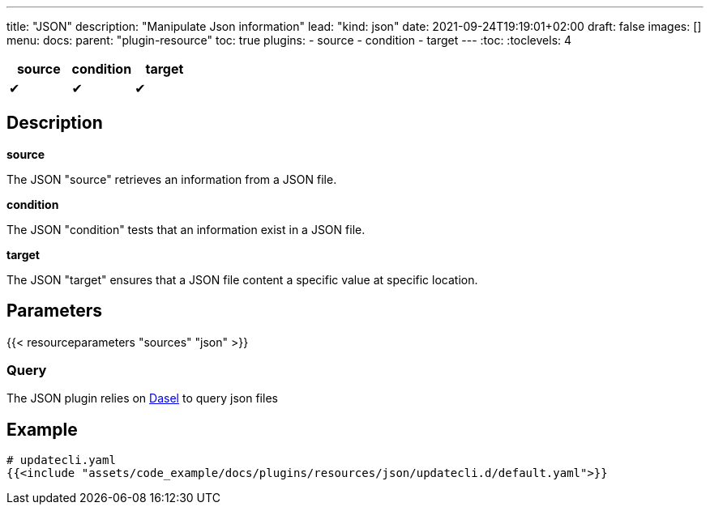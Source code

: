 ---
title: "JSON"
description: "Manipulate Json information"
lead: "kind: json"
date: 2021-09-24T19:19:01+02:00
draft: false
images: []
menu:
  docs:
    parent: "plugin-resource"
toc: true
plugins:
  - source
  - condition
  - target
---
// <!-- Required for asciidoctor -->
:toc:
// Set toclevels to be at least your hugo [markup.tableOfContents.endLevel] config key
:toclevels: 4

[cols="1^,1^,1^",options=header]
|===
| source | condition | target
| &#10004; | &#10004; | &#10004;
|===

== Description

**source**

The JSON "source" retrieves an information from a JSON file.

**condition**

The JSON "condition" tests that an information exist in a JSON file.

**target**

The JSON "target" ensures that a JSON file content a specific value at specific location.

== Parameters

{{< resourceparameters "sources" "json" >}}

=== Query

The JSON plugin relies on link:https://daseldocs.tomwright.me/[Dasel] to query json files

== Example

[source,yaml]
----
# updatecli.yaml
{{<include "assets/code_example/docs/plugins/resources/json/updatecli.d/default.yaml">}}
----


